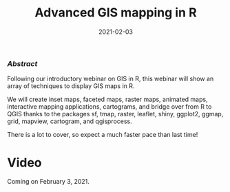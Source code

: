 #+title: Advanced GIS mapping in R
#+topic: R
#+slug: adv_gis_r
#+date: 2021-02-03
#+place: 60 min live webinar

*** /Abstract/

#+BEGIN_definition
Following our introductory webinar on GIS in R, this webinar will show an array of techniques to display GIS maps in R.

We will create inset maps, faceted maps, raster maps, animated maps, interactive mapping applications, cartograms, and bridge over from R to QGIS thanks to the packages sf, tmap, raster, leaflet, shiny, ggplot2, ggmap, grid, mapview, cartogram, and qgisprocess.

There is a lot to cover, so expect a much faster pace than last time!
#+END_definition

* Video

Coming on February 3, 2021.
